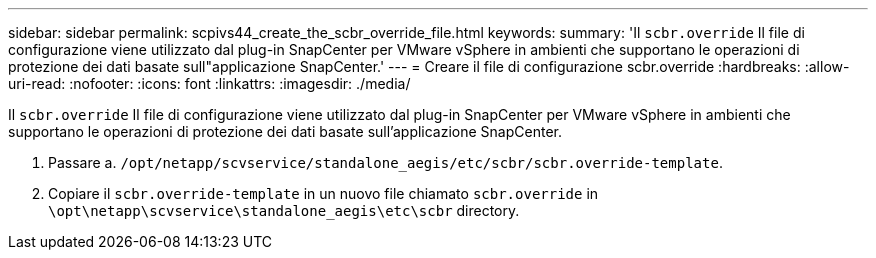 ---
sidebar: sidebar 
permalink: scpivs44_create_the_scbr_override_file.html 
keywords:  
summary: 'Il `scbr.override` Il file di configurazione viene utilizzato dal plug-in SnapCenter per VMware vSphere in ambienti che supportano le operazioni di protezione dei dati basate sull"applicazione SnapCenter.' 
---
= Creare il file di configurazione scbr.override
:hardbreaks:
:allow-uri-read: 
:nofooter: 
:icons: font
:linkattrs: 
:imagesdir: ./media/


[role="lead"]
Il `scbr.override` Il file di configurazione viene utilizzato dal plug-in SnapCenter per VMware vSphere in ambienti che supportano le operazioni di protezione dei dati basate sull'applicazione SnapCenter.

. Passare a. `/opt/netapp/scvservice/standalone_aegis/etc/scbr/scbr.override-template`.
. Copiare il `scbr.override-template` in un nuovo file chiamato `scbr.override` in `\opt\netapp\scvservice\standalone_aegis\etc\scbr` directory.

